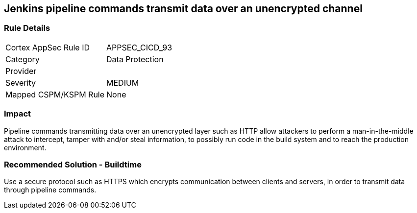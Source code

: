 == Jenkins pipeline commands transmit data over an unencrypted channel

=== Rule Details

[cols="1,2"]
|===
|Cortex AppSec Rule ID |APPSEC_CICD_93
|Category |Data Protection
|Provider |
|Severity |MEDIUM
|Mapped CSPM/KSPM Rule |None
|===


=== Impact
Pipeline commands transmitting data over an unencrypted layer such as HTTP allow attackers to perform a man-in-the-middle attack to intercept, tamper with and/or steal information, to possibly run code in the build system and to reach the production environment.

=== Recommended Solution - Buildtime

Use a secure protocol such as HTTPS which encrypts communication between clients and servers, in order to transmit data through pipeline commands.









